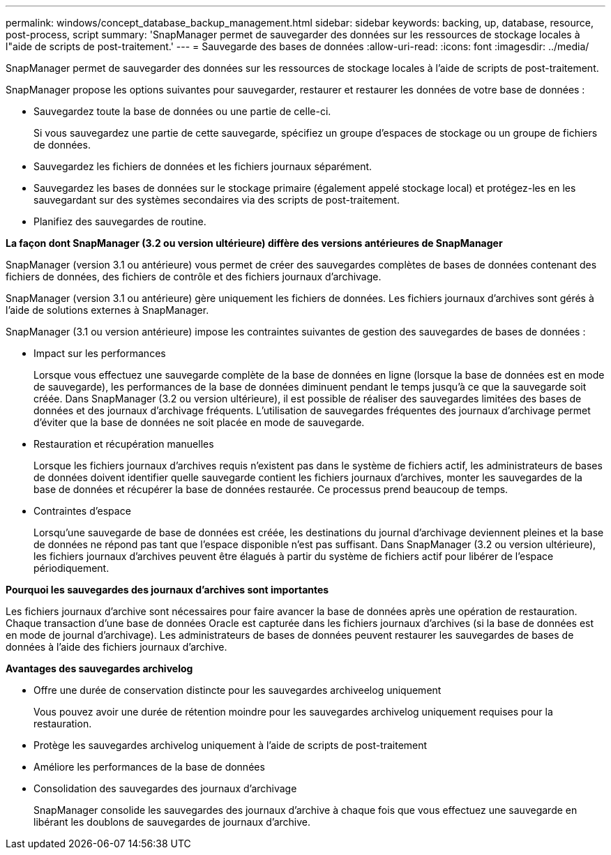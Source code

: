 ---
permalink: windows/concept_database_backup_management.html 
sidebar: sidebar 
keywords: backing, up, database, resource, post-process, script 
summary: 'SnapManager permet de sauvegarder des données sur les ressources de stockage locales à l"aide de scripts de post-traitement.' 
---
= Sauvegarde des bases de données
:allow-uri-read: 
:icons: font
:imagesdir: ../media/


[role="lead"]
SnapManager permet de sauvegarder des données sur les ressources de stockage locales à l'aide de scripts de post-traitement.

SnapManager propose les options suivantes pour sauvegarder, restaurer et restaurer les données de votre base de données :

* Sauvegardez toute la base de données ou une partie de celle-ci.
+
Si vous sauvegardez une partie de cette sauvegarde, spécifiez un groupe d'espaces de stockage ou un groupe de fichiers de données.

* Sauvegardez les fichiers de données et les fichiers journaux séparément.
* Sauvegardez les bases de données sur le stockage primaire (également appelé stockage local) et protégez-les en les sauvegardant sur des systèmes secondaires via des scripts de post-traitement.
* Planifiez des sauvegardes de routine.


*La façon dont SnapManager (3.2 ou version ultérieure) diffère des versions antérieures de SnapManager*

SnapManager (version 3.1 ou antérieure) vous permet de créer des sauvegardes complètes de bases de données contenant des fichiers de données, des fichiers de contrôle et des fichiers journaux d'archivage.

SnapManager (version 3.1 ou antérieure) gère uniquement les fichiers de données. Les fichiers journaux d'archives sont gérés à l'aide de solutions externes à SnapManager.

SnapManager (3.1 ou version antérieure) impose les contraintes suivantes de gestion des sauvegardes de bases de données :

* Impact sur les performances
+
Lorsque vous effectuez une sauvegarde complète de la base de données en ligne (lorsque la base de données est en mode de sauvegarde), les performances de la base de données diminuent pendant le temps jusqu'à ce que la sauvegarde soit créée. Dans SnapManager (3.2 ou version ultérieure), il est possible de réaliser des sauvegardes limitées des bases de données et des journaux d'archivage fréquents. L'utilisation de sauvegardes fréquentes des journaux d'archivage permet d'éviter que la base de données ne soit placée en mode de sauvegarde.

* Restauration et récupération manuelles
+
Lorsque les fichiers journaux d'archives requis n'existent pas dans le système de fichiers actif, les administrateurs de bases de données doivent identifier quelle sauvegarde contient les fichiers journaux d'archives, monter les sauvegardes de la base de données et récupérer la base de données restaurée. Ce processus prend beaucoup de temps.

* Contraintes d'espace
+
Lorsqu'une sauvegarde de base de données est créée, les destinations du journal d'archivage deviennent pleines et la base de données ne répond pas tant que l'espace disponible n'est pas suffisant. Dans SnapManager (3.2 ou version ultérieure), les fichiers journaux d'archives peuvent être élagués à partir du système de fichiers actif pour libérer de l'espace périodiquement.



*Pourquoi les sauvegardes des journaux d'archives sont importantes*

Les fichiers journaux d'archive sont nécessaires pour faire avancer la base de données après une opération de restauration. Chaque transaction d'une base de données Oracle est capturée dans les fichiers journaux d'archives (si la base de données est en mode de journal d'archivage). Les administrateurs de bases de données peuvent restaurer les sauvegardes de bases de données à l'aide des fichiers journaux d'archive.

*Avantages des sauvegardes archivelog*

* Offre une durée de conservation distincte pour les sauvegardes archiveelog uniquement
+
Vous pouvez avoir une durée de rétention moindre pour les sauvegardes archivelog uniquement requises pour la restauration.

* Protège les sauvegardes archivelog uniquement à l'aide de scripts de post-traitement
* Améliore les performances de la base de données
* Consolidation des sauvegardes des journaux d'archivage
+
SnapManager consolide les sauvegardes des journaux d'archive à chaque fois que vous effectuez une sauvegarde en libérant les doublons de sauvegardes de journaux d'archive.


